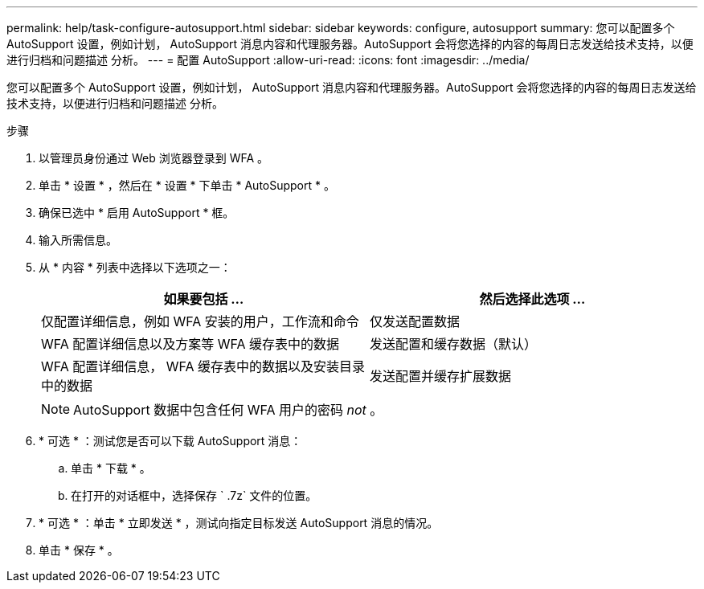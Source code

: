 ---
permalink: help/task-configure-autosupport.html 
sidebar: sidebar 
keywords: configure, autosupport 
summary: 您可以配置多个 AutoSupport 设置，例如计划， AutoSupport 消息内容和代理服务器。AutoSupport 会将您选择的内容的每周日志发送给技术支持，以便进行归档和问题描述 分析。 
---
= 配置 AutoSupport
:allow-uri-read: 
:icons: font
:imagesdir: ../media/


[role="lead"]
您可以配置多个 AutoSupport 设置，例如计划， AutoSupport 消息内容和代理服务器。AutoSupport 会将您选择的内容的每周日志发送给技术支持，以便进行归档和问题描述 分析。

.步骤
. 以管理员身份通过 Web 浏览器登录到 WFA 。
. 单击 * 设置 * ，然后在 * 设置 * 下单击 * AutoSupport * 。
. 确保已选中 * 启用 AutoSupport * 框。
. 输入所需信息。
. 从 * 内容 * 列表中选择以下选项之一：
+
[cols="2*"]
|===
| 如果要包括 ... | 然后选择此选项 ... 


 a| 
仅配置详细信息，例如 WFA 安装的用户，工作流和命令
 a| 
仅发送配置数据



 a| 
WFA 配置详细信息以及方案等 WFA 缓存表中的数据
 a| 
发送配置和缓存数据（默认）



 a| 
WFA 配置详细信息， WFA 缓存表中的数据以及安装目录中的数据
 a| 
发送配置并缓存扩展数据

|===
+

NOTE: AutoSupport 数据中包含任何 WFA 用户的密码 _not_ 。

. * 可选 * ：测试您是否可以下载 AutoSupport 消息：
+
.. 单击 * 下载 * 。
.. 在打开的对话框中，选择保存 ` .7z` 文件的位置。


. * 可选 * ：单击 * 立即发送 * ，测试向指定目标发送 AutoSupport 消息的情况。
. 单击 * 保存 * 。

